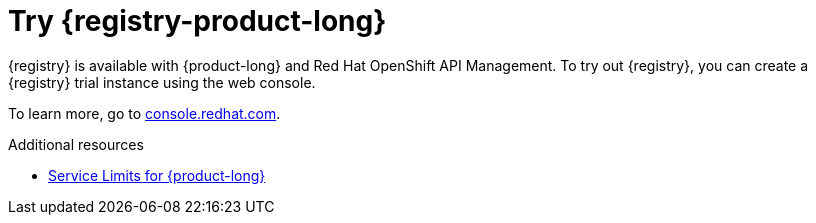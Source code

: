 [id="registry-intro-preview_{context}"]
= Try {registry-product-long}

[role="_abstract"]

{registry} is available with {product-long} and Red Hat OpenShift API Management. To try out {registry}, you can create a {registry} trial instance using the web console.

To learn more, go to link:{registry-url}[console.redhat.com^].

[role="_additional-resources"]
.Additional resources
* link:https://access.redhat.com/articles/6289891[Service Limits for {product-long}^]

